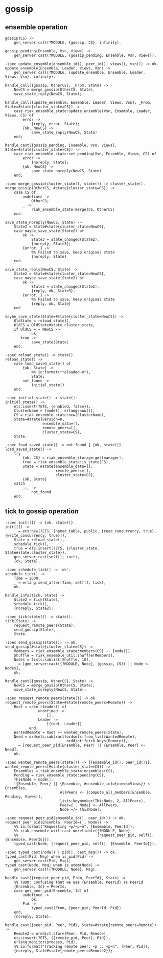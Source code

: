 * gossip
:PROPERTIES:
:CUSTOM_ID: gossip
:END:
** ensemble operation
:PROPERTIES:
:CUSTOM_ID: ensemble-operation
:END:
#+begin_example
gossip(CS) ->
    gen_server:call(?MODULE, {gossip, CS}, infinity).

gossip_pending(Ensemble, Vsn, Views) ->
    gen_server:cast(?MODULE, {gossip_pending, Ensemble, Vsn, Views}).

-spec update_ensemble(ensemble_id(), peer_id(), views(), vsn()) -> ok.
update_ensemble(Ensemble, Leader, Views, Vsn) ->
    gen_server:call(?MODULE, {update_ensemble, Ensemble, Leader, Views, Vsn}, infinity).

handle_call({gossip, OtherCS}, _From, State) ->
    NewCS = merge_gossip(OtherCS, State),
    save_state_reply(NewCS, State);

handle_call({update_ensemble, Ensemble, Leader, Views, Vsn}, _From, State=#state{cluster_state=CS}) ->
    case riak_ensemble_state:update_ensemble(Vsn, Ensemble, Leader, Views, CS) of
        error ->
            {reply, error, State};
        {ok, NewCS} ->
            save_state_reply(NewCS, State)
    end;

handle_cast({gossip_pending, Ensemble, Vsn, Views}, State=#state{cluster_state=CS}) ->
    case riak_ensemble_state:set_pending(Vsn, Ensemble, Views, CS) of
        error ->
            {noreply, State};
        {ok, NewCS} ->
            save_state_noreply(NewCS, State)
    end;

-spec merge_gossip(cluster_state(), state()) -> cluster_state().
merge_gossip(OtherCS, #state{cluster_state=CS}) ->
    case CS of
        undefined ->
            OtherCS;
        _ ->
            riak_ensemble_state:merge(CS, OtherCS)
    end.

save_state_noreply(NewCS, State) ->
    State2 = State#state{cluster_state=NewCS},
    case maybe_save_state(State2) of
        ok ->
            State3 = state_changed(State2),
            {noreply, State3};
        {error,_} ->
            %% Failed to save, keep original state
            {noreply, State}
    end.

save_state_reply(NewCS, State) ->
    State2 = State#state{cluster_state=NewCS},
    case maybe_save_state(State2) of
        ok ->
            State3 = state_changed(State2),
            {reply, ok, State3};
        {error,_} ->
            %% Failed to save, keep original state
            {reply, ok, State}
    end.

maybe_save_state(State=#state{cluster_state=NewCS}) ->
    OldState = reload_state(),
    OldCS = OldState#state.cluster_state,
    if OldCS =:= NewCS ->
            ok;
       true ->
            save_state(State)
    end.

-spec reload_state() -> state().
reload_state() ->
    case load_saved_state() of
        {ok, State} ->
            %% io:format("reloaded~n"),
            State;
        not_found ->
            initial_state()
    end.

-spec initial_state() -> state().
initial_state() ->
    ets:insert(?ETS, {enabled, false}),
    ClusterName = {node(), erlang:now()},
    CS = riak_ensemble_state:new(ClusterName),
    State=#state{version=0,
                 ensemble_data=[],
                 remote_peers=[],
                 cluster_state=CS},
    State.

-spec load_saved_state() -> not_found | {ok, state()}.
load_saved_state() ->
    try
        {ok, CS} = riak_ensemble_storage:get(manager),
        true = riak_ensemble_state:is_state(CS),
        State = #state{ensemble_data=[],
                       remote_peers=[],
                       cluster_state=CS},
        {ok, State}
    catch
        _:_ ->
            not_found
    end.
#+end_example

** tick to gossip operation
:PROPERTIES:
:CUSTOM_ID: tick-to-gossip-operation
:END:
#+begin_example
-spec init([]) -> {ok, state()}.
init([]) ->
    _ = ets:new(?ETS, [named_table, public, {read_concurrency, true}, {write_concurrency, true}]),
    State = reload_state(),
    schedule_tick(),
    true = ets:insert(?ETS, {cluster_state, State#state.cluster_state}),
    gen_server:cast(self(), init),
    {ok, State}.

-spec schedule_tick() -> 'ok'.
schedule_tick() ->
    Time = 2000,
    _ = erlang:send_after(Time, self(), tick),
    ok.

handle_info(tick, State) ->
    State2 = tick(State),
    schedule_tick(),
    {noreply, State2};

-spec tick(state()) -> state().
tick(State) ->
    request_remote_peers(State),
    send_gossip(State),
    State.

-spec send_gossip(state()) -> ok.
send_gossip(#state{cluster_state=CS}) ->
    Members = riak_ensemble_state:members(CS) -- [node()],
    Shuffle = riak_ensemble_util:shuffle(Members),
    Nodes = lists:sublist(Shuffle, 10),
    _ = [gen_server:cast({?MODULE, Node}, {gossip, CS}) || Node <- Nodes],
    ok.

handle_cast({gossip, OtherCS}, State) ->
    NewCS = merge_gossip(OtherCS, State),
    save_state_noreply(NewCS, State);

-spec request_remote_peers(state()) -> ok.
request_remote_peers(State=#state{remote_peers=Remote}) ->
    Root = case rleader() of
               undefined ->
                   [];
               Leader ->
                   [{root, Leader}]
           end,
    WantedRemote = Root ++ wanted_remote_peers(State),
    Need = ordsets:subtract(ordsets:from_list(WantedRemote),
                            orddict:fetch_keys(Remote)),
    _ = [request_peer_pid(Ensemble, Peer) || {Ensemble, Peer} <- Need],
    ok.

-spec wanted_remote_peers(state()) -> [{ensemble_id(), peer_id()}].
wanted_remote_peers(#state{cluster_state=CS}) ->
    Ensembles = riak_ensemble_state:ensembles(CS),
    Pending = riak_ensemble_state:pending(CS),
    ThisNode = node(),
    [{Ensemble, Peer} || {Ensemble, #ensemble_info{views=Views}} <- Ensembles,
                         AllPeers <- [compute_all_members(Ensemble, Pending, Views)],
                         lists:keymember(ThisNode, 2, AllPeers),
                         Peer={_, Node} <- AllPeers,
                         Node =/= ThisNode].

-spec request_peer_pid(ensemble_id(), peer_id()) -> ok.
request_peer_pid(Ensemble, PeerId={_, Node}) ->
    %% io:format("Requesting ~p/~p~n", [Ensemble, PeerId]),
    %% riak_ensemble_util:cast_unreliable({?MODULE, Node},
    %%                                    {request_peer_pid, self(), {Ensemble, PeerId}}).
    typed_cast(Node, {request_peer_pid, self(), {Ensemble, PeerId}}).

-spec typed_cast(node() | pid(), cast_msg()) -> ok.
typed_cast(Pid, Msg) when is_pid(Pid) ->
    gen_server:cast(Pid, Msg);
typed_cast(Node, Msg) when is_atom(Node) ->
    gen_server:cast({?MODULE, Node}, Msg).

handle_cast({request_peer_pid, From, PeerId}, State) ->
    %% TODO: Confusing that we use {Ensemble, PeerId} as PeerId
    {Ensemble, Id} = PeerId,
    case get_peer_pid(Ensemble, Id) of
        undefined ->
            ok;
        Pid ->
            typed_cast(From, {peer_pid, PeerId, Pid})
    end,
    {noreply, State};

handle_cast({peer_pid, Peer, Pid}, State=#state{remote_peers=Remote}) ->
    Remote2 = orddict:store(Peer, Pid, Remote),
    ets:insert(?ETS, {{remote_pid, Peer}, Pid}),
    erlang:monitor(process, Pid),
    %% io:format("Tracking remote peer: ~p :: ~p~n", [Peer, Pid]),
    {noreply, State#state{remote_peers=Remote2}};
#+end_example
